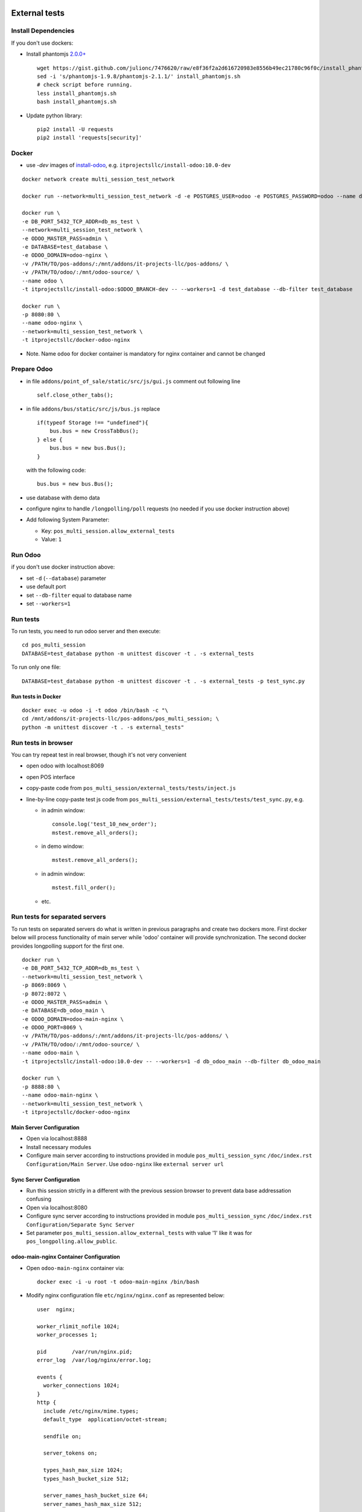 .. image:: https://itpp.dev/images/infinity-readme.png
   :alt: Tested and maintained by IT Projects Labs
   :target: https://itpp.dev

================
 External tests
================

Install Dependencies
====================

If you don't use dockers:

* Install phantomjs `2.0.0+ <https://github.com/ariya/phantomjs/commit/244cf251cd767db3ca72d1f2ba9432bda0b0ba7d>`__ ::

    wget https://gist.github.com/julionc/7476620/raw/e8f36f2a2d616720983e8556b49ec21780c96f0c/install_phantomjs.sh
    sed -i 's/phantomjs-1.9.8/phantomjs-2.1.1/' install_phantomjs.sh
    # check script before running.
    less install_phantomjs.sh
    bash install_phantomjs.sh

* Update python library::

    pip2 install -U requests
    pip2 install 'requests[security]'

Docker
======

* use *-dev* images of `install-odoo <https://github.com/it-projects-llc/install-odoo>`__, e.g. ``itprojectsllc/install-odoo:10.0-dev``

::

    docker network create multi_session_test_network

    docker run --network=multi_session_test_network -d -e POSTGRES_USER=odoo -e POSTGRES_PASSWORD=odoo --name db_ms_test postgres:9.5

    docker run \
    -e DB_PORT_5432_TCP_ADDR=db_ms_test \
    --network=multi_session_test_network \
    -e ODOO_MASTER_PASS=admin \
    -e DATABASE=test_database \
    -e ODOO_DOMAIN=odoo-nginx \
    -v /PATH/TO/pos-addons/:/mnt/addons/it-projects-llc/pos-addons/ \
    -v /PATH/TO/odoo/:/mnt/odoo-source/ \
    --name odoo \
    -t itprojectsllc/install-odoo:$ODOO_BRANCH-dev -- --workers=1 -d test_database --db-filter test_database

    docker run \
    -p 8080:80 \
    --name odoo-nginx \
    --network=multi_session_test_network \
    -t itprojectsllc/docker-odoo-nginx

* Note. Name ``odoo`` for docker container is mandatory for nginx container and cannot be changed

Prepare Odoo
============

* in file ``addons/point_of_sale/static/src/js/gui.js`` comment out following line ::

    self.close_other_tabs();

* in file ``addons/bus/static/src/js/bus.js`` replace ::

      if(typeof Storage !== "undefined"){
          bus.bus = new CrossTabBus();
      } else {
          bus.bus = new bus.Bus();
      }

  with the following code: ::

      bus.bus = new bus.Bus();

* use database with demo data
* configure nginx to handle ``/longpolling/poll`` requests (no needed if you use docker instruction above)
* Add following System Parameter:

  * Key: ``pos_multi_session.allow_external_tests``
  * Value: ``1``

Run Odoo
========
if you don't use docker instruction above:

* set ``-d`` (``--database``) parameter
* use default port
* set ``--db-filter``  equal to database name
* set ``--workers=1``

Run tests
=========

To run tests, you need to run odoo server and then execute::

    cd pos_multi_session
    DATABASE=test_database python -m unittest discover -t . -s external_tests

To run only one file::

    DATABASE=test_database python -m unittest discover -t . -s external_tests -p test_sync.py

Run tests in Docker
-------------------
::

    docker exec -u odoo -i -t odoo /bin/bash -c "\
    cd /mnt/addons/it-projects-llc/pos-addons/pos_multi_session; \
    python -m unittest discover -t . -s external_tests"

Run tests in browser
====================

You can try repeat test in real browser, though it's not very convenient

* open odoo with localhost:8069
* open POS interface
* copy-paste code from ``pos_multi_session/external_tests/tests/inject.js``
* line-by-line copy-paste test js code from ``pos_multi_session/external_tests/tests/test_sync.py``, e.g.

  * in admin window::

        console.log('test_10_new_order');
        mstest.remove_all_orders();

  * in demo window::

        mstest.remove_all_orders();

  * in admin window::

        mstest.fill_order();

  * etc.

Run tests for separated servers
===============================

To run tests on separated servers do what is written in previous paragraphs and create two dockers more. First docker below will process functionality of main server while 'odoo' container will provide synchronization. The second docker provides longpolling support for the first one.

::

    docker run \
    -e DB_PORT_5432_TCP_ADDR=db_ms_test \
    --network=multi_session_test_network \
    -p 8069:8069 \
    -p 8072:8072 \
    -e ODOO_MASTER_PASS=admin \
    -e DATABASE=db_odoo_main \
    -e ODOO_DOMAIN=odoo-main-nginx \
    -e ODOO_PORT=8069 \
    -v /PATH/TO/pos-addons/:/mnt/addons/it-projects-llc/pos-addons/ \
    -v /PATH/TO/odoo/:/mnt/odoo-source/ \
    --name odoo-main \
    -t itprojectsllc/install-odoo:10.0-dev -- --workers=1 -d db_odoo_main --db-filter db_odoo_main

    docker run \
    -p 8888:80 \
    --name odoo-main-nginx \
    --network=multi_session_test_network \
    -t itprojectsllc/docker-odoo-nginx

Main Server Configuration
-------------------------
* Open via localhost:8888
* Install necessary modules
* Configure main server according to instructions provided in module ``pos_multi_session_sync`` ``/doc/index.rst`` ``Configuration/Main Server``. Use ``odoo-nginx`` like ``external server url``

Sync Server Configuration
-------------------------
* Run this session strictly in a different with the previous session browser to prevent data base addressation confusing
* Open via localhost:8080
* Configure sync server according to instructions provided in module ``pos_multi_session_sync`` ``/doc/index.rst`` ``Configuration/Separate Sync Server``
* Set parameter ``pos_multi_session.allow_external_tests`` with value '1' like it was for ``pos_longpolling.allow_public``.

odoo-main-nginx Container Configuration
---------------------------------------
* Open ``odoo-main-nginx`` container via::

    docker exec -i -u root -t odoo-main-nginx /bin/bash

* Modify nginx configuration file ``etc/nginx/nginx.conf`` as represented below::

    user  nginx;

    worker_rlimit_nofile 1024;
    worker_processes 1;

    pid        /var/run/nginx.pid;
    error_log  /var/log/nginx/error.log;

    events {
      worker_connections 1024;
    }
    http {
      include /etc/nginx/mime.types;
      default_type  application/octet-stream;

      sendfile on;

      server_tokens on;

      types_hash_max_size 1024;
      types_hash_bucket_size 512;

      server_names_hash_bucket_size 64;
      server_names_hash_max_size 512;

      keepalive_timeout  65;
      tcp_nodelay        on;

      gzip              on;
      gzip_http_version 1.0;
      gzip_proxied      any;
      gzip_min_length   500;
      gzip_disable      "MSIE [1-6]\.";
      gzip_types        text/plain text/xml text/css
                        text/comma-separated-values
                        text/javascript
                        application/json
                        application/xml
                        application/x-javascript
                        application/javascript
                        application/atom+xml;

      proxy_redirect          off;

      proxy_connect_timeout   90;
      proxy_send_timeout      90;
      proxy_read_timeout      90;
      proxy_buffers           32 4k;
      proxy_buffer_size       8k;
      proxy_set_header         Host $http_host;
      proxy_set_header         X-Real-IP $remote_addr;
      proxy_set_header         X-Forward-For $proxy_add_x_forwarded_for;
      # when redirecting to https:
      # proxy_set_header         X-Forwarded-Proto https;
      proxy_set_header         X-Forwarded-Host $http_host;
      proxy_headers_hash_bucket_size 64;

      # List of application servers
      upstream app_servers {
        server odoo-main:8069;
      }

      # Configuration for the server
      server {

        listen 80 default;

        client_max_body_size 1G;

        add_header              Strict-Transport-Security "max-age=31536000";
        add_header 'Access-Control-Allow-Origin' * always;

         location / {
            proxy_pass http://odoo-main:8069;
            proxy_read_timeout    6h;
            proxy_connect_timeout 5s;
            proxy_redirect        off;
            #proxy_redirect        http://$host/ https://$host:$server_port/;
            add_header X-Static no;
            proxy_buffer_size 64k;
            proxy_buffering off;
            proxy_buffers 4 64k;
            proxy_busy_buffers_size 64k;
            proxy_intercept_errors on;

          }
          location /longpolling {
          proxy_pass http://odoo-main:8072;
          }
      }
    }

* Do not forget to restart your 'odoo-main-nginx' container after all steps::

    docker restart odoo-main-nginx

odoo-nginx Container Configuration
----------------------------------
* Open ``odoo-nginx`` container via::

    docker exec -i -u root -t odoo-nginx /bin/bash

* Modify nginx configuration file ``etc/nginx/nginx.conf`` as represented below::

    user  nginx;

    worker_rlimit_nofile 1024;
    worker_processes 1;

    pid        /var/run/nginx.pid;
    error_log  /var/log/nginx/error.log;

    events {
      worker_connections 1024;
    }
    http {
      include /etc/nginx/mime.types;
      default_type  application/octet-stream;

      sendfile on;

      server_tokens on;

      types_hash_max_size 1024;
      types_hash_bucket_size 512;

      server_names_hash_bucket_size 64;
      server_names_hash_max_size 512;

      keepalive_timeout  65;
      tcp_nodelay        on;

      gzip              on;
      gzip_http_version 1.0;
      gzip_proxied      any;
      gzip_min_length   500;
      gzip_disable      "MSIE [1-6]\.";
      gzip_types        text/plain text/xml text/css
                        text/comma-separated-values
                        text/javascript
                        application/json
                        application/xml
                        application/x-javascript
                        application/javascript
                        application/atom+xml;

      proxy_redirect          off;

      proxy_connect_timeout   90;
      proxy_send_timeout      90;
      proxy_read_timeout      90;
      proxy_buffers           32 4k;
      proxy_buffer_size       8k;
      proxy_set_header         Host $http_host;
      proxy_set_header         X-Real-IP $remote_addr;
      proxy_set_header         X-Forward-For $proxy_add_x_forwarded_for;
      # when redirecting to https:
      # proxy_set_header         X-Forwarded-Proto https;
      proxy_set_header         X-Forwarded-Host $http_host;
      proxy_headers_hash_bucket_size 64;

      # List of application servers
      upstream app_servers {
        server odoo:8069;
      }

      # Configuration for the server
      server {

        listen 80 default;

        client_max_body_size 1G;

        add_header              Strict-Transport-Security "max-age=31536000";
        add_header 'Access-Control-Allow-Origin' * always;

       location / {
        if ($request_method = 'OPTIONS') {
            add_header 'Access-Control-Allow-Origin' '*';
            add_header 'Access-Control-Allow-Methods' 'GET, POST, OPTIONS';
            add_header 'Access-Control-Allow-Headers' 'DNT,X-CustomHeader,Keep-Alive,User-Agent,X-Requested-With,If-Modified-Since,Cache-Control,Content-Type,Content-Range,Range,X-Debug-Mode';
            add_header 'Access-Control-Max-Age' 1728000;
            add_header 'Content-Type' 'text/plain; charset=utf-8';
            add_header 'Content-Length' 0;
            return 204;
             }
          add_header 'Access-Control-Allow-Origin' * always;
          proxy_pass http://odoo:8069;
          proxy_read_timeout    6h;
          proxy_connect_timeout 5s;
          proxy_redirect        off;
          #proxy_redirect        http://$host/ https://$host:$server_port/;
          add_header X-Static no;
          proxy_buffer_size 64k;
          proxy_buffering off;
          proxy_buffers 4 64k;
          proxy_busy_buffers_size 64k;
          proxy_intercept_errors on;

        }
        location /longpolling {
        if ($request_method = 'OPTIONS') {
            add_header 'Access-Control-Allow-Origin' '*';
            add_header 'Access-Control-Allow-Methods' 'GET, POST, OPTIONS';
            add_header 'Access-Control-Allow-Headers' 'DNT,X-CustomHeader,Keep-Alive,User-Agent,X-Requested-With,If-Modified-Since,Cache-Control,Content-Type,Content-Range,Range,X-Debug-Mode';
            add_header 'Access-Control-Max-Age' 1728000;
            add_header 'Content-Type' 'text/plain; charset=utf-8';
            add_header 'Content-Length' 0;
            return 204;
             }
        add_header 'Access-Control-Allow-Origin' * always;
        proxy_pass http://odoo:8072;
        }
      }
    }

* Do not forget to restart your 'odoo-main-nginx' container after all steps::

    docker restart odoo-nginx

Run tests in Docker for separated servers
-----------------------------------------
::

    docker exec -u odoo -i -t odoo-main /bin/bash -c "\
    cd /mnt/addons/it-projects-llc/pos-addons/pos_multi_session; \
    ODOO_PORT=80 python -m unittest discover -t . -s external_tests"

